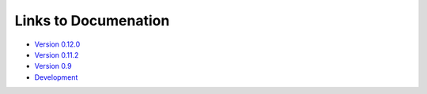 
Links to Documenation
==================================

* `Version 0.12.0 <http://llvmpy.org/llvmpy-doc/0.12.0/index.html>`_
* `Version 0.11.2 <http://llvmpy.org/llvmpy-doc/0.11.2/index.html>`_
* `Version 0.9 <http://llvmpy.org/llvmpy-doc/0.9/index.html>`_
* `Development <http://llvmpy.org/llvmpy-doc/dev/index.html>`_
